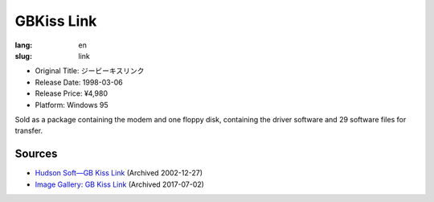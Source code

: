 GBKiss Link
===========

:lang: en
:slug: link

* Original Title: ジービーキスリンク
* Release Date: 1998-03-06
* Release Price: ¥4,980
* Platform: Windows 95

Sold as a package containing the modem and one floppy disk, containing the driver software and 29 software files for transfer.

Sources
-------

* `Hudson Soft—GB Kiss Link <https://web.archive.org/web/20021227013419/http://www.hudson.co.jp/corp/news/bn1998/gbkl.html>`_ (Archived 2002-12-27)
* `Image Gallery: GB Kiss Link <https://web.archive.org/web/20170702232245/http://blogs.yahoo.co.jp/ymatsuba2000/GALLERY/show_image.html?id=37185854&no=0>`_ (Archived 2017-07-02)

